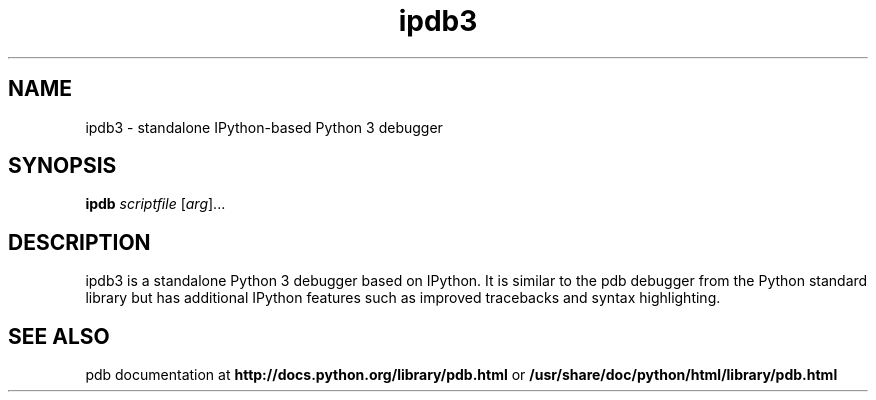 .TH ipdb3 1
.SH NAME
ipdb3 \- standalone IPython-based Python 3 debugger
.SH SYNOPSIS
.B ipdb
\fIscriptfile \fR[\fIarg\fR]...
.br
.SH DESCRIPTION
ipdb3 is a standalone Python 3 debugger based on IPython. It is similar to the pdb
debugger from the Python standard library but has additional IPython features
such as improved tracebacks and syntax highlighting.
.SH "SEE ALSO"
pdb documentation at
\fBhttp://docs.python.org/library/pdb.html\fR
or
\fB/usr/share/doc/python/html/library/pdb.html\fR
